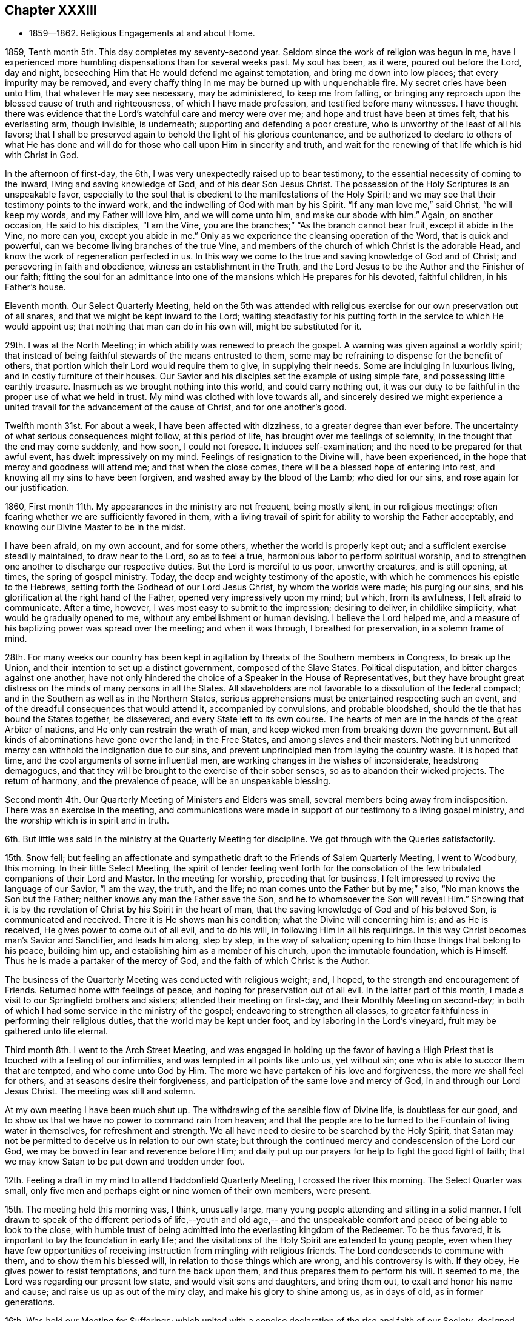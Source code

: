 == Chapter XXXIII

[.chapter-synopsis]
* 1859--1862. Religious Engagements at and about Home.

1859, Tenth month 5th. This day completes my seventy-second year.
Seldom since the work of religion was begun in me,
have I experienced more humbling dispensations than for several weeks past.
My soul has been, as it were, poured out before the Lord, day and night,
beseeching Him that He would defend me against temptation,
and bring me down into low places; that every impurity may be removed,
and every chaffy thing in me may be burned up with unquenchable fire.
My secret cries have been unto Him, that whatever He may see necessary,
may be administered, to keep me from falling,
or bringing any reproach upon the blessed cause of truth and righteousness,
of which I have made profession, and testified before many witnesses.
I have thought there was evidence that the Lord`'s watchful care and mercy were over me;
and hope and trust have been at times felt, that his everlasting arm, though invisible,
is underneath; supporting and defending a poor creature,
who is unworthy of the least of all his favors;
that I shall be preserved again to behold the light of his glorious countenance,
and be authorized to declare to others of what He has done and
will do for those who call upon Him in sincerity and truth,
and wait for the renewing of that life which is hid with Christ in God.

In the afternoon of first-day, the 6th,
I was very unexpectedly raised up to bear testimony,
to the essential necessity of coming to the inward, living and saving knowledge of God,
and of his dear Son Jesus Christ.
The possession of the Holy Scriptures is an unspeakable favor,
especially to the soul that is obedient to the manifestations of the Holy Spirit;
and we may see that their testimony points to the inward work,
and the indwelling of God with man by his Spirit.
"`If any man love me,`" said Christ, "`he will keep my words,
and my Father will love him, and we will come unto him, and make our abode with him.`"
Again, on another occasion, He said to his disciples,
"`I am the Vine, you are the branches;`"
"`As the branch cannot bear fruit, except it abide in the Vine,
no more can you, except you abide in me.`"
Only as we experience the cleansing operation of the Word, that is quick and powerful,
can we become living branches of the true Vine,
and members of the church of which Christ is the adorable Head,
and know the work of regeneration perfected in us.
In this way we come to the true and saving knowledge of God and of Christ;
and persevering in faith and obedience, witness an establishment in the Truth,
and the Lord Jesus to be the Author and the Finisher of our faith;
fitting the soul for an admittance into one of
the mansions which He prepares for his devoted,
faithful children, in his Father`'s house.

Eleventh month.
Our Select Quarterly Meeting,
held on the 5th was attended with religious exercise
for our own preservation out of all snares,
and that we might be kept inward to the Lord;
waiting steadfastly for his putting forth in the service to which He would appoint us;
that nothing that man can do in his own will, might be substituted for it.

29th. I was at the North Meeting; in which ability was renewed to preach the gospel.
A warning was given against a worldly spirit;
that instead of being faithful stewards of the means entrusted to them,
some may be refraining to dispense for the benefit of others,
that portion which their Lord would require them to give, in supplying their needs.
Some are indulging in luxurious living, and in costly furniture of their houses.
Our Savior and his disciples set the example of using simple fare,
and possessing little earthly treasure.
Inasmuch as we brought nothing into this world, and could carry nothing out,
it was our duty to be faithful in the proper use of what we held in trust.
My mind was clothed with love towards all,
and sincerely desired we might experience a united
travail for the advancement of the cause of Christ,
and for one another`'s good.

Twelfth month 31st. For about a week, I have been affected with dizziness,
to a greater degree than ever before.
The uncertainty of what serious consequences might follow, at this period of life,
has brought over me feelings of solemnity, in the thought that the end may come suddenly,
and how soon, I could not foresee.
It induces self-examination; and the need to be prepared for that awful event,
has dwelt impressively on my mind.
Feelings of resignation to the Divine will, have been experienced,
in the hope that mercy and goodness will attend me; and that when the close comes,
there will be a blessed hope of entering into rest,
and knowing all my sins to have been forgiven, and washed away by the blood of the Lamb;
who died for our sins, and rose again for our justification.

1860, First month 11th. My appearances in the ministry are not frequent,
being mostly silent, in our religious meetings;
often fearing whether we are sufficiently favored in them,
with a living travail of spirit for ability to worship the Father acceptably,
and knowing our Divine Master to be in the midst.

I have been afraid, on my own account, and for some others,
whether the world is properly kept out; and a sufficient exercise steadily maintained,
to draw near to the Lord, so as to feel a true,
harmonious labor to perform spiritual worship,
and to strengthen one another to discharge our respective duties.
But the Lord is merciful to us poor, unworthy creatures, and is still opening, at times,
the spring of gospel ministry.
Today, the deep and weighty testimony of the apostle,
with which he commences his epistle to the Hebrews,
setting forth the Godhead of our Lord Jesus Christ, by whom the worlds were made;
his purging our sins, and his glorification at the right hand of the Father,
opened very impressively upon my mind; but which, from its awfulness,
I felt afraid to communicate.
After a time, however, I was most easy to submit to the impression; desiring to deliver,
in childlike simplicity, what would be gradually opened to me,
without any embellishment or human devising.
I believe the Lord helped me,
and a measure of his baptizing power was spread over the meeting;
and when it was through, I breathed for preservation, in a solemn frame of mind.

28th. For many weeks our country has been kept in agitation by
threats of the Southern members in Congress,
to break up the Union, and their intention to set up a distinct government,
composed of the Slave States.
Political disputation, and bitter charges against one another,
have not only hindered the choice of a Speaker in the House of Representatives,
but they have brought great distress on the minds of many persons in all the States.
All slaveholders are not favorable to a dissolution of the federal compact;
and in the Southern as well as in the Northern States,
serious apprehensions must be entertained respecting such an event,
and of the dreadful consequences that would attend it, accompanied by convulsions,
and probable bloodshed, should the tie that has bound the States together, be dissevered,
and every State left to its own course.
The hearts of men are in the hands of the great Arbiter of nations,
and He only can restrain the wrath of man,
and keep wicked men from breaking down the government.
But all kinds of abominations have gone over the land; in the Free States,
and among slaves and their masters.
Nothing but unmerited mercy can withhold the indignation due to our sins,
and prevent unprincipled men from laying the country waste.
It is hoped that time, and the cool arguments of some influential men,
are working changes in the wishes of inconsiderate, headstrong demagogues,
and that they will be brought to the exercise of their sober senses,
so as to abandon their wicked projects.
The return of harmony, and the prevalence of peace, will be an unspeakable blessing.

Second month 4th. Our Quarterly Meeting of Ministers and Elders was small,
several members being away from indisposition.
There was an exercise in the meeting,
and communications were made in support of our testimony to a living gospel ministry,
and the worship which is in spirit and in truth.

6th. But little was said in the ministry at the Quarterly Meeting for discipline.
We got through with the Queries satisfactorily.

15th. Snow fell;
but feeling an affectionate and sympathetic
draft to the Friends of Salem Quarterly Meeting,
I went to Woodbury, this morning.
In their little Select Meeting,
the spirit of tender feeling went forth for the consolation of
the few tribulated companions of their Lord and Master.
In the meeting for worship, preceding that for business,
I felt impressed to revive the language of our Savior,
"`I am the way, the truth, and the life; no man comes unto the Father but by me;`" also,
"`No man knows the Son but the Father; neither knows any man the Father save the Son,
and he to whomsoever the Son will reveal Him.`"
Showing that it is by the revelation of Christ by his Spirit in the heart of man,
that the saving knowledge of God and of his beloved Son, is communicated and received.
There it is He shows man his condition; what the Divine will concerning him is;
and as He is received, He gives power to come out of all evil, and to do his will,
in following Him in all his requirings.
In this way Christ becomes man`'s Savior and Sanctifier, and leads him along,
step by step, in the way of salvation;
opening to him those things that belong to his peace, building him up,
and establishing him as a member of his church, upon the immutable foundation,
which is Himself.
Thus he is made a partaker of the mercy of God,
and the faith of which Christ is the Author.

The business of the Quarterly Meeting was conducted with religious weight; and, I hoped,
to the strength and encouragement of Friends.
Returned home with feelings of peace, and hoping for preservation out of all evil.
In the latter part of this month, I made a visit to our Springfield brothers and sisters;
attended their meeting on first-day, and their Monthly Meeting on second-day;
in both of which I had some service in the ministry of the gospel;
endeavoring to strengthen all classes,
to greater faithfulness in performing their religious duties,
that the world may be kept under foot, and by laboring in the Lord`'s vineyard,
fruit may be gathered unto life eternal.

Third month 8th. I went to the Arch Street Meeting,
and was engaged in holding up the favor of having a High
Priest that is touched with a feeling of our infirmities,
and was tempted in all points like unto us, yet without sin;
one who is able to succor them that are tempted, and who come unto God by Him.
The more we have partaken of his love and forgiveness, the more we shall feel for others,
and at seasons desire their forgiveness,
and participation of the same love and mercy of God,
in and through our Lord Jesus Christ.
The meeting was still and solemn.

At my own meeting I have been much shut up.
The withdrawing of the sensible flow of Divine life, is doubtless for our good,
and to show us that we have no power to command rain from heaven;
and that the people are to be turned to the Fountain of living water in themselves,
for refreshment and strength.
We all have need to desire to be searched by the Holy Spirit,
that Satan may not be permitted to deceive us in relation to our own state;
but through the continued mercy and condescension of the Lord our God,
we may be bowed in fear and reverence before Him;
and daily put up our prayers for help to fight the good fight of faith;
that we may know Satan to be put down and trodden under foot.

12th. Feeling a draft in my mind to attend Haddonfield Quarterly Meeting,
I crossed the river this morning.
The Select Quarter was small,
only five men and perhaps eight or nine women of their own members, were present.

15th. The meeting held this morning was, I think, unusually large,
many young people attending and sitting in a solid manner.
I felt drawn to speak of the different periods of life,--youth and old age,--
and the unspeakable comfort and peace of being able to look to the close,
with humble trust of being admitted into the everlasting kingdom of the Redeemer.
To be thus favored, it is important to lay the foundation in early life;
and the visitations of the Holy Spirit are extended to young people,
even when they have few opportunities of receiving
instruction from mingling with religious friends.
The Lord condescends to commune with them, and to show them his blessed will,
in relation to those things which are wrong, and his controversy is with.
If they obey, He gives power to resist temptations, and turn the back upon them,
and thus prepares them to perform his will.
It seemed to me, the Lord was regarding our present low state,
and would visit sons and daughters, and bring them out,
to exalt and honor his name and cause; and raise us up as out of the miry clay,
and make his glory to shine among us, as in days of old, as in former generations.

16th. Was held our Meeting for Sufferings;
which united with a concise declaration of the rise and faith of our Society,
designed for insertion in the American Encyclopedia, printing in New York.
Also, a minute, setting forth our disunity with all wars, fightings and bloodshed;
the use of violent means to obtain the freedom of the slaves,
or for putting down or setting up governments;
and also with certain letters and paragraphs, inserted in some newspapers,
which are opposed to our principles on these points,
and which essays were written in the style of Friends; all which we deny.
The minute was directed to be printed and circulated.

Fourth month 8th. The anticipation of our approaching Yearly Meeting, has been, at times,
attended with feelings of much concern.
There has been a great stripping of members of enlarged experience,
and understanding in the management of the affairs of the church,
under the direction of the great Head.
There is a spirit seeking to lay waste Friends,
who cannot unite with new principles and practices, or a dividing,
scattering disposition.
Yet I believe the Lord has not forgotten to be gracious, but as we are brought low,
and keep sensible that we can do nothing without Him, He helps us,
and gives a little renewal of our faith.

This morning, in our meeting, the Master was pleased, by his quickening power,
to renew my faith,
and to raise me up to set forth the doctrine of his immediate guidance, protection,
and regenerating work by his Holy Spirit; both to reprove the world of sin,
of righteousness and judgment; and as it is submitted to, its leading into all truths,
its taking of his mysteries and showing them to his obedient children,
and bringing all things to remembrance, whatsoever He has said unto us.
Our Savior said, "`If you being evil, know how to give good gifts to your children,
how much more shall your Heavenly Father give the Holy Spirit to them that ask Him.`"
I felt particularly for our dear young Friends,
desiring that the things of the world may not be permitted to
separate them from the love of God in Christ Jesus;
but that they may steadily take up the cross, deny themselves,
and follow Christ in the way He would lead them.
The renewed evidence that the Lord`'s mercy and goodness are not withdrawn,
comforted and cheered my mind, and lifted up my head, in holy hope and trust,
that He would continue to help in every time of need.

13th. Our Meeting for Sufferings, held today, was unusually small.
I thought there was a feeling of unity among us, in finishing our business,
preparatory to the Yearly Meeting near at hand.

14th. The Yearly Meeting of Ministers and Elders was also small;
yet we were favored with holy help;
under which I was enabled to set forth the
qualification and authority of a minister of Christ.
Unsound doctrine could not be gospel ministry, nor could sentiments, sound in themselves,
but declared without Divine authority, have a baptizing effect upon the audience,
and be received as the preaching of the gospel of Christ.
While it is needful to guard against creaturely activity,
it is also necessary to be aware of the suggestions of Satan, who would induce the timid,
cautious ones, to hold back from their duty; and thereby lose their strength,
and the meeting be deprived of what the Head of
the church designed for its comfort and help.

16th. The Yearly Meeting convened, which was large, and over the minds of Friends,
the wing of Ancient Kindness was spread.
There was an ingathering to Christ, and solemnity and weight were felt.
The representatives were called; the minutes of their appointment,
and one of the reports were read.

In the afternoon,
the minutes of the Meeting for Sufferings were brought before the meeting,
and much united with.
On the 17th, the meeting entered upon the consideration of the Queries and Answers;
during which, many Friends were led into a lively exercise,
on account of the subordinate meetings and their members;
and ability was given to administer counsel and warning upon many points,
and to encourage Friends to greater dedication to the cause of Truth,
and the discharge of their religious duties.
It was a favored season; so that many thought they had not attended such a sitting;
and others, that it resembled some of former days.
It was cause of thankfulness, that the Master condescended to our low estate,
and showed that He had not forsaken us.
19th of the month the meeting closed.

Fifth month 3rd. I went to the Arch Street Meeting, and sat a good while in poverty.
The danger of being deceived in our estimate of our own condition,
and by the flatteries and good opinions of others, so as to settle down in ease,
and unconcernedness,
under the belief that our spiritual state is better than it is in the sight of the Lord,
was brought before me.
As time was steadily passing away,
and carrying all of as nearer to the end of our pilgrimage, and the eternal world,
it was of the greatest moment we should seriously lay it to heart; and, above all things,
be desirous that the Lord would give us a true sight of ourselves,
and bring us under a fervent concern to have our garments washed,
and the heart cleansed by the baptism of the Holy Ghost and fire;
that it may be prepared for the Lord of life and glory to take possession of.
"`If I wash you not,`" said Christ to Peter, "`you have no part in me.`"
"`He that believes and is baptized, shall he saved.`"
I felt strong desires that every one might be brought to submit to this baptism,
and experience a right sense of his state;
and that the Lord would accomplish his work of sanctification in every one.
I hoped that the awakening power of the Holy Spirit attended,
and raised desires after righteousness; and that when the end comes,
we may be found clothed with the pure, white linen, so as to join the just,
who surround the holy throne.

5th. Our Quarterly Meeting of Ministers and Elders was held.
Through mercy, we were a little helped,
and departed under a sense of the Lord`'s goodness to us,
unworthy as we are of the least of all his favors.

Seventh month 18th. I felt lonely in the midst of company;
which tended to turn my thoughts inward to feel after the Lord,
who in his merciful condescension, gave me a quickening sense of his presence;
which tendered and filled my heart with gratitude to Him for his unmerited,
merciful regard.
How little and low, and as nothing, do we feel when He condescends to appear.
This is the knowledge of God, and of Jesus Christ, through his blessed Spirit,
that is life eternal to the soul, and far beyond all opinions that man forms,
without the immediate manifestation of his Spirit.

22nd. Our meeting at Orange Street is greatly reduced.
After sitting a long time;
the constraining power of Christ led me to break the silence on behalf of those who
at times are brought to long for a knowledge of the right way of the Lord,
and to obtain reconciliation with Him, and a sense of his Divine approbation.
It is He who begets these hungerings after righteousness; and He alone can satisfy them;
and as He is obeyed in all his requirings, He will meet the penitent, humbled soul,
with the reward of sweet peace.

23rd. Our little Select Preparative Meeting was held this morning,
with evidences of fellowship, and desire for the right support of the cause of Christ.

Eighth month 20th. For weeks past the enemy seems to have been let loose upon me;
and at times I greatly desired his presentations might be removed from me.
This dispensation gave me a renewed sense of my own nothingness,
and of the great need of steady watchfulness and prayer to the Lord,
for his merciful regard and preservation.
The case of the Apostle Paul, to whom was given a thorn in the flesh,
a messenger of Satan sent to buffet him, lest he should be exalted above measure,
was lately brought into remembrance; and that he had besought the Lord thrice,
that it might depart from him; but the Lord said unto him,
"`My grace is sufficient for you, my strength is made perfect in weakness;`"
which gave me the hope the present trial had been permitted for my humiliation.

31st. My wife and daughter, who went to Cresson, on the Alleghany Mountain,
about two weeks ago, returned this afternoon.
Their safe arrival, and the improvement of my wife`'s health,
afforded me much satisfaction.
The change to the atmosphere on an elevated point of mountainous country,
seemed to effect a decided alteration in my wife`'s feelings;
which was cause of thankfulness to our Heavenly Father;
both for her release from very distressing sensations,
and for our comfort in the prospect of her health being restored,
so as to enable her to pursue her duties, and contribute to the happiness of her family.
May it please the compassionate Shepherd of his flock,
to continue his blessing to rest upon us, and keep us on every hand.

Ninth month 2nd. Our first-day morning meeting was a favored opportunity;
my wife being engaged in testimony to the continued merciful
visitations of the Lord to the souls He has made,
even to the rebellious.
I was drawn to kneel in vocal supplication to the Father of mercies;
to regard with compassion our low estate, who have no power to keep ourselves;
and when the enemy comes like a flood to destroy the souls which God has made,
He would in renewed mercy lift up his Holy Spirit as a standard against him;
warn us of his temptations, and enable us to resist them;
that we may glorify Him who alone is forever worthy.
These acts are very humiliating to me, and are entered upon with fear and reverence.

Eleventh month 12th. Rode to Concord,
and sat with the Ministers and Elders in their Quarterly Meeting.
Next day the Quarterly Meeting for worship and discipline, was a solid, favored time;
in which the gospel stream flowed impressively upon many hearts.
My sister, H. Rhoads, closed in solemn supplication.
I believe it was a season of the renewal of strength and refreshment
to the livingly exercised and rightly gathered members.
On the 14th, we went to our friend Charles Downing`'s, and lodged,
in order to be at Cain Quarter.

15th. In the select meeting, after the Queries and Answers were gone through,
I felt engaged to speak on the efficacy of faith;
that it was not only the substance of things hoped for,
and the evidence of things not seen, but by it, the Lord`'s children in all ages,
obtained the victory over their enemies within and without; and as we keep this faith,
looking to the Lord alone for preservation and deliverance,
under the many afflictions that may attend us, He will arise and carry us safely through.
Above all, said the apostle, taking the shield of faith.
We have had many extraordinarily gifted men and women among us, and perhaps,
have been confiding improperly in them;
but they have been removed from the church militant,
and our dependance must be turned to, and placed upon the Lord alone.
In his time He can again give gifts to sons and daughters,
and qualify them for his service;
and beautify the house of his glory where his honor dwells.

The Quarterly Meeting convened next day.
I was silent in both meetings.
It was distressing to see so many young people leaving the house,
as the partitions were closing; and some of the members not returning for some time;
even after a messenger had been sent to desire them to come in.
It is discouraging that so little effect seemed to follow the
affectionate labor bestowed upon them by exercised servants,
and ministers of the gospel of Christ.

18th. The different reports of the men sent by Moses to search the land of Canaan,
are descriptive of the different voices there are in Christendom,
on the subject of religion; producing their respective effects upon the people.
Those who made false reports were not permitted to enter the promised land;
by whom the people were discouraged, and though entreated by Caleb and Joshua,
would not go up and take possession of it; but, refusing to obey the will of the Lord,
they were turned into the wilderness, as many now are, in a spiritual sense.
When they found what awaited them for their disobedience,
they determined to go up in their own wills;
but having taken the government into their own hands, many were slain by their enemies,
who met and destroyed them; and the rest were turned back,
to perish in their wilderness abode.
So it seems to me, that such as disregard the voice of the Holy Spirit in their hearts,
and refuse to obey the Lord`'s will, are left in a bewildered condition,
and fail to find the state of rest and peace which
those do who go forward at the Lord`'s bidding.
They are left in a way to be destroyed, if they continue unwilling to receive the Savior,
when He shall again visit their souls with the offers of his mercy and saving light.

Twelfth month 2nd. This has been a day of deep proving, and fears.
In the afternoon meeting, a warning was held forth to those who are at ease;
neglecting their day`'s work, and the calls of Divine grace in the heart.
Our Savior said, "`That many shall come from the east and the west,
and shall sit down with Abraham, Isaac and Jacob, in the kingdom of heaven;
but the children of the kingdom shall be cast out into outer darkness;`"
those who have had many invitations of the Grace of God,
but after having these favors, have put off a compliance with the Divine call,
to a period at which they may think it will suit their convenience;
while they know not at what hour the Son of Man may come to call them to judgment.
Some comfort was handed to the suffering seed, who are bearing heavy burdens;
who are let down into low places; and under a sense of their nothingness,
and the dangers that surround them,
are crying to the Lord for protection against the assaults of the evil one.

17th. After a visit to West-town; I returned with some cold, and have since been unwell;
affected with dizziness, and some oppression.
It seemed like the gradual breaking down of the tabernacle; in which my sight,
and hearing, and nervous system, are giving way;
and my thoughts were directed towards the end of my pilgrimage.
I was brought to a very low estimate of myself;
craving that the Lord`'s mercy might be extended to me, a poor unworthy creature;
and that my sins, even the sins of my youth, might be forgiven,
and washed away by my dear and holy Redeemer; I having nothing of my own to rely upon.
My feelings were peaceful, in the midst of poverty and great unworthiness.

1861, First month 16th.
This morning we have received the affecting
intelligence of the decease of our beloved and honorable brother,
Joseph Rhoads, after about thirty-six hours sickness.
He was a man of remarkable uprightness in his dealings;
showing much consideration for the necessities of those employed by him.
He was possessed of good understanding, and fond of useful reading;
and was strictly careful in his conversation to
avoid saying anything to the prejudice of others;
so that he was more noted for his silence in company, and in meetings for discipline,
than for much speaking.
As an elder,
though his diffidence withheld him from much activity in that important station,
yet he gave evidence that he was sound in principle,
and steadfast in supporting the testimonies and discipline of our religious Society.
He accompanied me in several religious visits, and always maintained much equanimity,
and a solid exemplary deportment, wherever we went;
expressing his comfort when meetings were got through,
under feelings of the authority and help of the Head of the church.

Second month 2nd. Our Quarterly Meeting of Ministers and Elders, was very small;
nine or ten of the members being absent; and though I believe Divine help was with us,
the feeling of the state of the meeting was trying.

4th. The meetings for worship and for discipline, were pretty satisfactory;
some of the ministry being lively.

7th. I attended Abington Quarterly Meeting; which was smaller than I expected,
considering how many citizens have removed to Germantown.
I was brought into near sympathy with some in the meeting,
who are baptized into low places,
and partake of much discouragement on account of the degeneracy in the present day.
I hope the Lord extended a hand of help;
and the meeting was ended with prayer for the
Lord`'s continued mercy and preserving power.
Some exercise prevailed in the second meeting for the support of our testimonies.
I came away with the hope that I had been in my place.

15th. On the 13th and 14th, I attended Salem Quarterly Meeting, held at Woodbury.
There were present at the Select Meeting, three men and four women Friends;
some being kept away by indisposition.
The number of aged, experienced Friends in the stations of minister and elder,
and those truly prepared for those stations,
has become much reduced in our Yearly Meeting; yet among the young people,
we may hope the preparing hand is at work,
to fit them for service in the militant church.
Friends who are rightly exercised for the cause of Truth, are often brought low;
and put up their secret petitions to the Lord of the harvest,
that He would send forth laborers into his harvest field.
I thought the Master of assemblies helped us, and enabled us to minister to the people.
I returned home in the afternoon, with peaceful feelings.

Third month 14th. Attended Haddonfield Quarterly Meeting; in the first part of which,
my wife was engaged in humble supplication to the Lord,
for the extendings of his Divine help for the burden bearers;
and for the gathering of the children.
In the meeting for business,
I thought it right to revive the injunction of our blessed Lord;
"`What I say unto you, I say unto all. Watch.`"
"`Watch and pray, lest you enter into temptation.`"

It is not beginning well, and running well for a time; but those who held out to the end,
that shall be saved.
He also said to one of the churches, "`Because you have kept the word of my patience,
I also will keep you from the hour of temptation, which shall come upon all the world;
to try them that dwell upon the earth.`"
Satan hates this religious Society, and is trying to lay it waste;
but He that sits in the heavens shall laugh;
the Lord shall have them in derision who join in this work.
I encouraged Friends to keep inward, in their tents, with their eye to the Lord.
I believed his hand was stretched out to sons and daughters;
whom He was bringing under exercise, to prepare them for his services;
and reminded them of the importance of keeping near to one another,
and to submit to the work of Divine Grace in the heart;
that so they might be washed and sanctified, and justified,
in the name of the Lord Jesus, and by the spirit of our God.
This would unite us together in the bond of peace.

Fifth month 28th. I went to the Northern District,
where I was exercised on the importance of learning and
practicing patience and resignation to the Divine Will.
That as we quietly bore the afflictions and sufferings that come upon us,
the Lord would sanctify them to us, and finally turn Satan backward;
releasing us from his buffetings and temptations;
and causing his own peace and love to flow into our hearts.
This would keep out all enmity towards others.
And as we were drawing nearer every day to the judgment seat of Christ,
we should strive to have our hearts sweetened by his love;
and herein the unity of the Spirit would increase among us.
We shall never become the Society we were in the beginning,
unless all ill-will is cast out, and we show forth the fruits of the Spirit of the Lamb,
as Friends did then, under contumely, reproach and persecution,
which had a powerful effect to convince others of the truth of their principles;
and draw many to join them.

Sixth month 4th. The weather, almost through the whole Spring, had been very changeable;
about double the usual depth of rain having fallen.
A cloudy, dull atmosphere has been depressing;
and with the mournful state of the country,
makes everything around us give the feeling of sadness.
War with the Southern States has greatly injured trade and commerce;
involving the Government in a great debt;
and bringing lack and distress upon many people.
Engagements between several small bodies of troops,
have been attended with destruction of human life, which administers increased sorrow.
Men shooting or cutting one another down, simply to gain the ascendancy,
and to drive the survivors from their position,
is like the thoughtless cruelty of the beasts;
and shows a total absence of all respect for the value of an immortal soul,
the design of the Great Creator in giving existence to it,
and the inconceivable awfulness of being ushered into his dread presence,
either to join the saints in light,
or to be condemned to everlasting separation from the joys of his salvation.
Civil war has never before been known in this country; how far it may spread,
and in what destruction it may involve the inhabitants, we cannot foresee;
but at the present time there are few indications that
it will be speedily brought to a close.
Our hope and trust can be rightly placed in the Lord alone.
He only can restrain the wrath of wicked men, defeat their evil designs,
and deliver out of their hands his children, who have none in heaven to look to but Him;
and dare not resort to the arm of flesh to defend themselves.
Friends in this part of the country have been free from any apprehensions of danger,
so far; and I think, maintain a state of quietness and watchfulness,
so as not to baulk their testimony to the government of the Prince of Peace.

10th. We are sometimes in danger of overvaluing ourselves and our attainments,
and of being over-estimated by our kindhearted friends;
all of which have their dangerous effects, if not prevented by the daily watch,
in the fear of the Lord.
This morning, I was particularly abased, under a review of some of the sins of my youth,
and the feeling that what I had done in the persuasion of religious duty,
when the candle of the Lord shone about me,
and opened the way to perform what He required of me, was of but little avail.
I felt very much bereft of evidence of Divine regard,
so that it was difficult to believe I was an object of
the Lord`'s continued mercy and approbation.
But as I have often recommended the essential necessity
of experiencing the baptisms of the Holy Ghost and fire,
in order to consume thoroughly every impurity,
I desired to abide under the present humiliating feelings,
and secretly breathed that the Lord would not forsake me;
but would cut short the thread of my life,
rather than permit Satan to bring reproach by me, upon the blessed truth,
as professed by our Society.

It has been a day of close besetment, but this evening secret hope has been felt,
that the everlasting arm is still round about, and will sustain and defend me,
a poor unworthy one, against the assaults of the enemy; and in unmerited mercy,
wash away and pardon my many deviations and shortcomings,
through the spirit of judgment and burning, and by the precious blood of the Lamb.
We are nothing, Christ is all; and without his immediate help,
we can do nothing that is good.

13th. Feeling my mind drawn to the Arch Street Meeting, I went,
and through the condescending goodness of the blessed Shepherd, of the sheep,
I was enabled to hold forth the language of
encouragement to those who love the Lord Jesus;
of whom I believed there were many preserved.
The testimony of the apostle was revived; that "`Tribulation works patience,
and patience experience, and experience, hope; and hope makes not ashamed,
because the love of God is shed abroad in our hearts, by the Holy Ghost,
which is given unto us.`"
Whatever may be our tribulations, as this love abides in us,
we shall not only love God above everything else, but be brought to love all men;
so as to desire their salvation.
This path, as we keep the faith and patience of the saints, is a glorious path,
and will shine more and more unto the perfect day;
in which we shall be made victorious over all the temptations of Satan;
and be kept to the end, through the intercession of Christ,
who bore the cross for our sakes, and is set down at the right hand of the Father,
making intercession for us poor unworthy creatures.

Seventh month 3rd. My brother Joseph took me to Chester Meeting.
We found a larger company convened than I had expected.
My heart was replenished with love, drawing me to visit them;
and the language of the Master, and of his disciple was brought before me,
"`By this shall all men know that you are my disciples, if you have love one to another;`"
"`Little children love one another;`"
"`We know that we have passed from death unto life, because we love the brethren.`"
The essential importance of having our hearts filled with love to our Heavenly Father,
and showing its fruits by keeping his commandments, were opened to the company;
with sincere desires that love might increase more and more, and unite them together.
The qualification for usefulness in the church, and the happiness of individuals,
meetings and neighborhoods, greatly depend upon it.
Prayer was offered to the Father of mercies,
to watch over and defend us against the temptations of Satan;
and enable us to walk in holy fear,
and to be instrumental in spreading the kingdom of the Messiah; by living up to,
and supporting the principles and testimonies of the gospel.

Attended our Select Preparative Meeting on the 22nd, and our Monthly Meeting on the 24th;
in which the usual business of replying to the Queries, was harmoniously attended to.
I also attended the North Monthly Meeting, and that held at Arch Street;
in which a fresh ability was furnished to preach the gospel,
and to labor for the support of our christian testimonies.

Eighth month 11th. At the first-day meeting at Springfield;
which was pretty well attended.
The doctrine of regeneration,
and knowing the Divine influence of the Holy Spirit in the heart, was preached,
to those present.
It was shown that as we live and walk in it,
the heavenly nature of the Spirit of Christ will subdue our passions and propensities;
and enable us to love our enemies,
to pray for them that despitefully use and persecute us;
that so we may be the children of our Father which is in heaven;
who makes his sun to shine on the evil and on the good,
and sends rain on the just and on the unjust.
True christians cannot draw the sword against any, but would seek the good of all,
and to be instruments for spreading the kingdom of Christ in the earth.

12th. With our brother and sister, J. and G. E., my wife and I, left home for Concord,
to attend the Quarterly Meeting; where we stopped at our dear friend`'s N. Sharpless;
and then attended the Meeting of Ministers and Elders.

13th. The forepart of the Quarterly Meeting was silent, except two short communications.
Feelings of distress prevailed over many;
the spring of Divine life being closed by some cause.
The usual business was transacted, and towards the close,
I felt constrained to advert to our testimony to the peaceable reign of the Messiah;
and to show the essential importance of maintaining love and unity among ourselves,
if we desire to bear this testimony faithfully, before the world.
Even under a former dispensation, it was said,
"`Behold how good and how pleasant it is for brethren to dwell together in unity.
It is like the precious ointment upon the head, that ran down upon the beard,
even Aaron`'s beard, that went down to the skirts of his garments.
As the dew of Hermon, and as the dew that descended upon the mountains of Zion;
for there the Lord commanded the blessing, even life forevermore.`"
We have need of individual examination, and watchfulness,
to guard us against giving way to any spirit or practice,
that would lay waste the Society or hurt its members.

22nd. Being prevented from attending my own, I went to the Arch Street Meeting;
which was very small, the weather being wet;
but the comforting influence of Divine Good was spread over us.
"`Why are you cast down, oh, my soul; and why are you disquieted within me!
Hope you in God, for I shall yet praise Him,
who is the health of my countenance and my God.`"
These expressions of the Psalmist were brought before me,
as applicable to the low state of some present; and in simplicity and godly sincerity,
I revived them,
and was led to encourage all to keep the faith which had been given to them;
and the Lord who knows our impotency, will keep us by his invisible power,
and defend us against all the devices of the enemy.
"`As the mountains are round about Jerusalem, so the Lord is round about his people,
from henceforth even forever.`"
A feeling of humble,
childlike tenderness seemed to be spread over us at the close of the meeting,
which had a uniting effect, and was a sweet reward.

Ninth month 9th. This morning, I went to my friends S. and B. Nicholson, at Haddonfield,
and attended their Monthly Meeting.
The necessity of bearing patiently the light afflictions, which are but for a moment,
that we may be humbled, emptied of all self-confidence,
and brought to see that we are nothing, whatever may have been our gifts,
and past experience, was revived in my mind;
and believing that there were those among us, who were enduring suffering,
and watching unto prayer for their own preservation,
and for the spreading of the Redeemer`'s kingdom,
I was induced to address them in the sympathy and fellowship of the gospel;
reminding them, that it had been the lot of the Lord`'s children in all generations.
The "`fathers were under the cloud, and all passed through the sea,
and were all baptized unto Moses in the cloud, and in the sea;
and did all eat the same spiritual meat, and did all drink the same spiritual drink;
for they drank of that Rock that followed them; and that Rock was Christ.`"
As we are baptized by one Spirit into one body, and made to drink into one Spirit,
we experience the love and fellowship of the gospel,
to circulate as from vessel to vessel.
Poverty and emptiness had been my feelings in coming to the meeting,
and in sitting there; but I hoped there was something of the springing up of Divine life,
and that we were a little cheered together.

Eleventh month.
In contemplating the trials and overturnings to which our religious
Society has been subjected for many years in this country,
I was made to believe a few days since, that the gracious Shepherd was still near to us,
and that the time was not very far off, when He would go through his flock,
and renew the visitations of his love to the younger members.
That He would bestow gifts upon them, to be occupied in his church;
and prepare and send forth servants to proclaim and spread the doctrines of the gospel,
and his blessed cause, from sea to sea; and from the rivers to the ends of the earth.
Hereby the beauty, and strength, and influence of our Society, in this Yearly Meeting,
and in this city, will be restored;
and a body of solid and deeply experienced men and women, it appeared to me,
would be again raised up as standard bearers, and watchmen upon the walls of Zion.
May the Lord hasten it in his time and way;
and enable us to continue to bear patiently the sufferings that remain for us to endure;
for our own sakes, and for one another, whatever they may be.

4th. The Quarterly Meeting for Discipline, was a season of favor.
The spring of gospel ministry was afresh opened; in which several were made partakers;
and the open service was closed with prayer, that He,
who in mercy had visited us in early days, and been with us all our life, unto this day,
would continue to watch over us, warn us of surrounding dangers,
and deliver us from them; and that He would visit the young people,
and raise up instruments in his blessed cause;
to join in spreading the kingdom of his dear Son, our Lord Jesus Christ, from sea to sea,
and from the rivers to the ends of the earth.
Much weight and solemn quiet continued throughout both meetings;
and Friends spoke of it to one another as a time of comfort and encouragement.

Having received an invitation from our dear friend, Martha Wistar,
to accompany S. and B. Nicholson, in a visit to her, at her residence,
near Salem, N. Jersey, on the 11th, my dear wife and I went to Haddonfield;
hoping that the ride and visit would be reviving and invigorating to my wife`'s health,
which had been in a precarious state for several years.

On the 12th, we rode down to Martha Wistar`'s; my wife conversed very cheerfully,
appearing to enjoy the ride, and remarking on the beauty of the country,
as we passed through it.

Next day, the 13th,
we all attended the Quarterly Meeting of Ministers and Elders held in Salem;
towards the close of which, after a Friend had spoken to one of the Queries,
my wife made some remarks in unison with what had been said; and then added;
that during the time we had been sitting together, she had dwelt much on the language,
"`Men ought always to pray and not to faint.`"
That while she had no unity with the spirit of activity
that was so much abroad in the present day,
which would lead to the repetition of mere words;
she believed the state of the church called for deep indwelling, and travail of spirit,
before the Lord; to this she encouraged all,
and said she believed there were some struggling ones there who were silently pleading,
as at the Master`'s feet, for preservation; begging for themselves and for the church.
The Lord regards such as these, and would regard them.
They wear their sackcloth underneath, and that is right;
and such were the salt of the earth.
And although discouragement might so abound, that some who were so exercised,
might conclude they were among the hindermost of the flock,
or might even doubt whether they were of the flock of Christ,
yet as they struggled to maintain the warfare, preservation would be experienced.
That it was in the night season, Jacob wrestled with the angel;
and it was declared of him, "`As a prince, have you power with God, and have prevailed.`"
She mentioned what a mercy it was, that we have a High Priest,
who is touched with a feeling of our infirmities; and she wished to encourage all,
to persevere in this deep, inward, fervent prayer.
She did believe,
that as such an exercise was maintained by those who mourned for the desolation of Zion,
judges would be raised up, as at the first, and counsellors as at the beginning:
adding "`It is my firm belief, and faith, that it will be so;
though I may not live to see it, yet it will be so.`"

We returned to Martha Wistar`'s, and dined; and towards evening went to S. D.`'s,
where we took tea, and passed the evening in cheerful conversation,
and then returned to our lodgings.
We retired at usual bed-time,
when my dear wife seemed as well as she had been for some time;
but a little after two o`'clock, she awoke with uncomfortable feelings,
and appeared unable to bear a recumbent position.
Various means were tried to renew the impeded circulation, but in vain;
and she quietly expired without any apparent pain or struggle,
in about an hour after she first showed difficulty of breathing.

To me, the breaking of a tie, that made us one flesh,
and in which we were affectionately united in the one Spirit,
and fellowship of the pure gospel of Christ, was a deeply affecting and unexpected event.
But though deeply afflicted, the Lord was merciful,
in sustaining my poor soul above the billows;
and enabling me to look to Him for support and preservation,
now my most faithful companion, and cheerful,
experienced counsellor and comforter was taken away,
in the ordering of his inscrutable wisdom.

No one who has not had such a valuable and closely united helpmeet,
through many spiritual trials, can be sensible of the loss I sustained,
and the depth of affliction into which I have
been plunged by the removal of my dear wife.
She was a mother in Israel;
a cherisher of the children in the early buddings of the fruits of the Spirit,
in their tender minds; and an encourager and strengthener of the weary traveler,
bearing burdens for Zion`'s sake,
and the support and spreading of the Redeemer`'s
cause of truth and righteousness in the earth,
in our own Society; and also as she came into their company,
among those of other religious denominations.

A messenger was sent to Philadelphia next morning,
to convey the sorrowful intelligence to my brothers, and by them to our beloved children;
to whom it was a great shock.
Several came down to us that evening,
and next morning we accompanied the remains in the steamboat, to the city;
where we met others at our house, clothed with sadness.
On landing at the wharf, I recollected that I went away, as it were, full,
and now returned empty, as to any feeling of earthly enjoyment.
As I rode down the street, loaded with deep affliction, a voice passed through my mind,
as if uttered by one of the heavenly company, "`She is among the glorified in light.`"
This was a most quickening salutation,
and while it gave evidence that the redeemed spirit of my precious, departed one,
was partaking of the joys of God`'s salvation,
with the countless multitude with palms in their hands,
of which she had often borne testimony in her gospel ministry;
it also showed that through the same unmerited mercy and condescension,
I was not overlooked or forgotten in my deep distress.

It raised thanksgiving and praise to the Lord my God,
who had been with me all my life-long; fed me and kept me unto this day;
in the hope that He would still condescend to be with me,
and keep my head above the billows,
and preserve me as in the hollow of his omnipotent Hand,
so that I may be enabled to fill up the measure of suffering and duty that He may allot;
know all my sins to be forgiven,
and my garments washed and made white in the blood of the Lamb,
and be accepted at last through Him, my gracious Redeemer.

The interment took place on second-day the 18th of the Eleventh month.
Great interest and love for her were manifested, in the very large company,
who convened at that time and viewed her placid, sweet countenance,
over which many tears were shed, in the remembrance of her christian spirit,
and fervent labors for the good of souls.
Before the company left the house, several Friends, well acquainted with her,
bore testimony to her religious standing and worth, as a servant of Christ;
who neither turned to the right hand nor to the left,
but faithfully discharged her duty to her Lord and Master, for the good of souls,
and the support and spreading of his blessed cause.

1862+++.+++ Many deep baptisms have I passed through, and feelings of great loneliness,
since the death of my beloved and valuable wife;
who was a great support and comfort to me,
in our united travail for the salvation of our own souls, and of our dear children,
as well as of others.
But though greatly stripped at times,
the Lord`'s mercy and compassion towards a poor creature, have not been withdrawn.
I have been enabled to put up breathings of spirit to Him for preservation to the end.

Our Yearly Meeting held in the Fourth month this year,
was often favored with solemnity and religious weight.
The first sitting was attended with feelings of strong desire
for the restoration of unity through the Yearly Meetings.
Friends were much tendered, particularly the young people;
and one or two expressed their hope of the return of true fellowship.
The presence of the Great Head of the church was remarkably felt over the meeting.

Fifth month.
Feeling my mind drawn into sympathy with Friends of Abington Quarter,
I attended that meeting, and in the love of the gospel,
was enabled to visit the tribulated members; who,
like their brethren and sisters elsewhere,
have to drink of the cup of suffering and fear, for the good cause`' sake.
I believe holy help was extended, and we were baptized by the one Spirit into one body,
and were enabled to thank our Holy Helper, and to take a little fresh courage.
